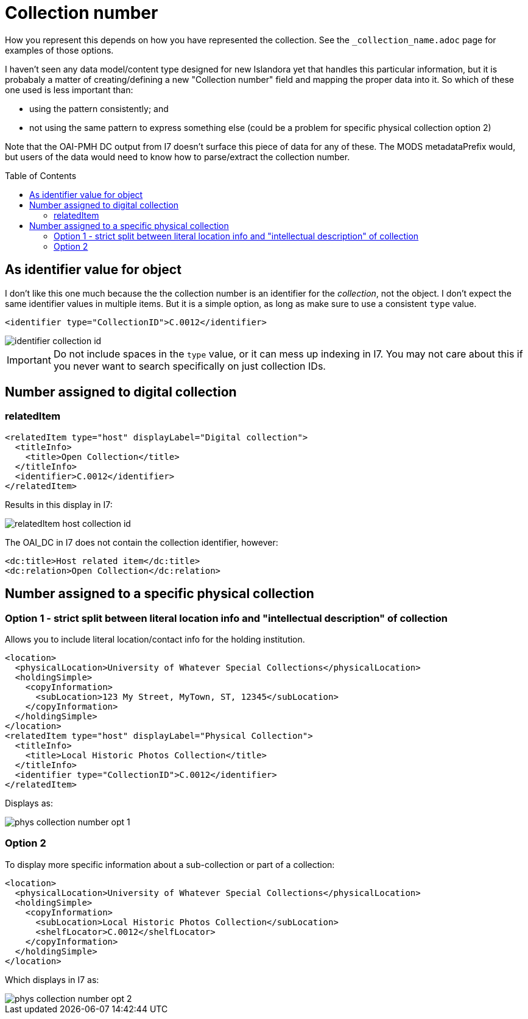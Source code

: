 :toc:
:toc-placement!:
:toclevels: 4

ifdef::env-github[]
:tip-caption: :bulb:
:note-caption: :information_source:
:important-caption: :heavy_exclamation_mark:
:caution-caption: :fire:
:warning-caption: :warning:
endif::[]

:imagesdir: https://raw.githubusercontent.com/lyrasis/islandora-metadata/main/images

= Collection number


How you represent this depends on how you have represented the collection. See the `_collection_name.adoc` page for examples of those options.

I haven't seen any data model/content type designed for new Islandora yet that handles this particular information, but it is probabaly a matter of creating/defining a new "Collection number" field and mapping the proper data into it. So which of these one used is less important than:

- using the pattern consistently; and
- not using the same pattern to express something else (could be a problem for specific physical collection option 2)

Note that the OAI-PMH DC output from I7 doesn't surface this piece of data for any of these. The MODS metadataPrefix would, but users of the data would need to know how to parse/extract the collection number. 

toc::[]

== As identifier value for object

I don't like this one much because the the collection number is an identifier for the _collection_, not the object. I don't expect the same identifier values in multiple items. But it is a simple option, as long as make sure to use a consistent `type` value.

[source,xml]
----
<identifier type="CollectionID">C.0012</identifier>
----

image::identifier_collection_id.png[]

IMPORTANT: Do not include spaces in the `type` value, or it can mess up indexing in I7. You may not care about this if you never want to search specifically on just collection IDs.

== Number assigned to digital collection
=== relatedItem

[source,xml]
----
<relatedItem type="host" displayLabel="Digital collection">
  <titleInfo>
    <title>Open Collection</title>
  </titleInfo>
  <identifier>C.0012</identifier>
</relatedItem>
----

Results in this display in I7:

image::relatedItem_host_collection_id.png[]

The OAI_DC in I7 does not contain the collection identifier, however:

[source,xml]
----
<dc:title>Host related item</dc:title>
<dc:relation>Open Collection</dc:relation>
----

== Number assigned to a specific physical collection

=== Option 1 - strict split between literal location info and "intellectual description" of collection

Allows you to include literal location/contact info for the holding institution.

[source,xml]
----
<location>
  <physicalLocation>University of Whatever Special Collections</physicalLocation>
  <holdingSimple>
    <copyInformation>
      <subLocation>123 My Street, MyTown, ST, 12345</subLocation>
    </copyInformation>
  </holdingSimple>
</location> 
<relatedItem type="host" displayLabel="Physical Collection">
  <titleInfo>
    <title>Local Historic Photos Collection</title>
  </titleInfo>
  <identifier type="CollectionID">C.0012</identifier>
</relatedItem>
----

Displays as:

image::phys_collection_number_opt_1.png[]

=== Option 2

To display more specific information about a sub-collection or part of a collection:

[source,xml]
----
<location>
  <physicalLocation>University of Whatever Special Collections</physicalLocation>
  <holdingSimple>
    <copyInformation>
      <subLocation>Local Historic Photos Collection</subLocation>
      <shelfLocator>C.0012</shelfLocator>
    </copyInformation>
  </holdingSimple>
</location>
----

Which displays in I7 as:

image::phys_collection_number_opt_2.png[]
